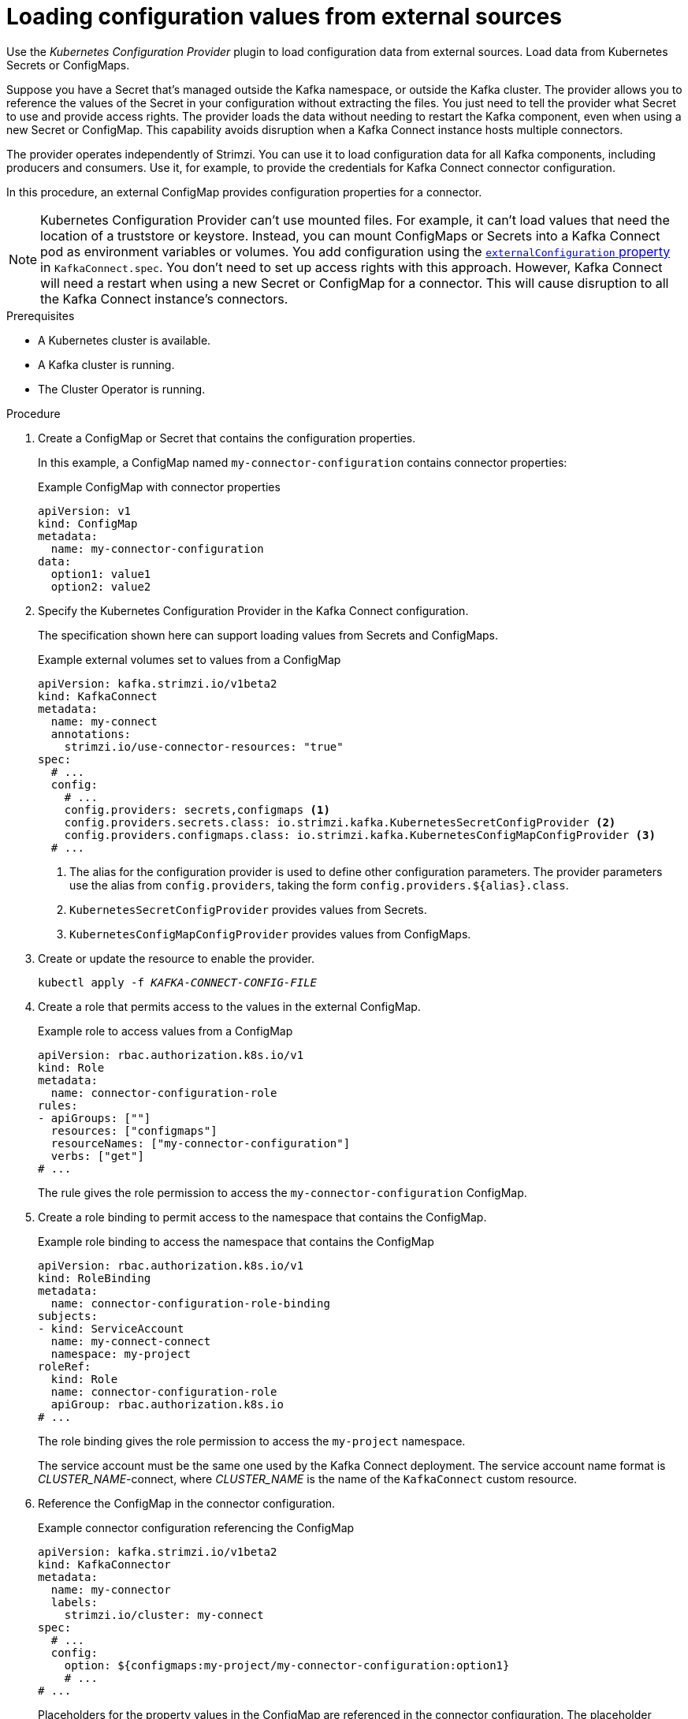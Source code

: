 // Module included in the following assemblies:
//
// assembly-deployment-configuration.adoc

[id='proc-loading-config-with-provider-{context}']
= Loading configuration values from external sources

[role="_abstract"]
Use the _Kubernetes Configuration Provider_ plugin to load configuration data from external sources.
Load data from Kubernetes Secrets or ConfigMaps.

Suppose you have a Secret that's managed outside the Kafka namespace, or outside the Kafka cluster.
The provider allows you to reference the values of the Secret in your configuration without extracting the files.
You just need to tell the provider what Secret to use and provide access rights.
The provider loads the data without needing to restart the Kafka component, even when using a new Secret or ConfigMap.
This capability avoids disruption when a Kafka Connect instance hosts multiple connectors.

The provider operates independently of Strimzi.
You can use it to load configuration data for all Kafka components, including producers and consumers.
Use it, for example, to provide the credentials for Kafka Connect connector configuration.

In this procedure, an external ConfigMap provides configuration properties for a connector.

NOTE: Kubernetes Configuration Provider can't use mounted files.
For example, it can't load values that need the location of a truststore or keystore.
Instead, you can mount ConfigMaps or Secrets into a Kafka Connect pod as environment variables or volumes.
You add configuration using the xref:type-ExternalConfiguration-reference[`externalConfiguration` property] in `KafkaConnect.spec`.
You don't need to set up access rights with this approach.
However, Kafka Connect will need a restart when using a new Secret or ConfigMap for a connector.
This will cause disruption to all the Kafka Connect instance's connectors.

.Prerequisites

* A Kubernetes cluster is available.
* A Kafka cluster is running.
* The Cluster Operator is running.

.Procedure

. Create a ConfigMap or Secret that contains the configuration properties.
+
In this example, a ConfigMap named `my-connector-configuration` contains connector properties:
+
.Example ConfigMap with connector properties
[source,yaml,subs=attributes+]
----
apiVersion: v1
kind: ConfigMap
metadata:
  name: my-connector-configuration
data:
  option1: value1
  option2: value2
----

. Specify the Kubernetes Configuration Provider in the Kafka Connect configuration.
+
The specification shown here can support loading values from Secrets and ConfigMaps.
+
.Example external volumes set to values from a ConfigMap
[source,yaml,subs="attributes+"]
----
apiVersion: kafka.strimzi.io/v1beta2
kind: KafkaConnect
metadata:
  name: my-connect
  annotations:
    strimzi.io/use-connector-resources: "true"
spec:
  # ...
  config:
    # ...
    config.providers: secrets,configmaps <1>
    config.providers.secrets.class: io.strimzi.kafka.KubernetesSecretConfigProvider <2>
    config.providers.configmaps.class: io.strimzi.kafka.KubernetesConfigMapConfigProvider <3>
  # ...
----
<1> The alias for the configuration provider is used to define other configuration parameters.
The provider parameters use the alias from `config.providers`, taking the form `config.providers.${alias}.class`.
<2> `KubernetesSecretConfigProvider` provides values from Secrets.
<3> `KubernetesConfigMapConfigProvider` provides values from ConfigMaps.

. Create or update the resource to enable the provider.
+
[source,shell,subs=+quotes]
kubectl apply -f _KAFKA-CONNECT-CONFIG-FILE_

. Create a role that permits access to the values in the external ConfigMap.
+
.Example role to access values from a ConfigMap
[source,yaml,subs="attributes+"]
----
apiVersion: rbac.authorization.k8s.io/v1
kind: Role
metadata:
  name: connector-configuration-role
rules:
- apiGroups: [""]
  resources: ["configmaps"]
  resourceNames: ["my-connector-configuration"]
  verbs: ["get"]
# ...
----
+
The rule gives the role permission to access the `my-connector-configuration` ConfigMap.

. Create a role binding to permit access to the namespace that contains the ConfigMap.
+
.Example role binding to access the namespace that contains the ConfigMap
[source,yaml,subs="attributes+"]
----
apiVersion: rbac.authorization.k8s.io/v1
kind: RoleBinding
metadata:
  name: connector-configuration-role-binding
subjects:
- kind: ServiceAccount
  name: my-connect-connect
  namespace: my-project
roleRef:
  kind: Role
  name: connector-configuration-role
  apiGroup: rbac.authorization.k8s.io
# ...
----
+
The role binding gives the role permission to access the `my-project` namespace.
+
The service account must be the same one used by the Kafka Connect deployment.
The service account name format is __CLUSTER_NAME__-connect, where __CLUSTER_NAME__ is the name of the `KafkaConnect` custom resource.

. Reference the ConfigMap in the connector configuration.
+
.Example connector configuration referencing the ConfigMap
[source,yaml,subs="attributes+"]
----
apiVersion: kafka.strimzi.io/v1beta2
kind: KafkaConnector
metadata:
  name: my-connector
  labels:
    strimzi.io/cluster: my-connect
spec:
  # ...
  config:
    option: ${configmaps:my-project/my-connector-configuration:option1}
    # ...
# ...
----
+
Placeholders for the property values in the ConfigMap are referenced in the connector configuration.
The placeholder structure is `configmaps:__PATH-AND-FILE-NAME__:__PROPERTY__`.
`KubernetesConfigMapConfigProvider` reads and extracts the _option1_ property value from the external ConfigMap.
